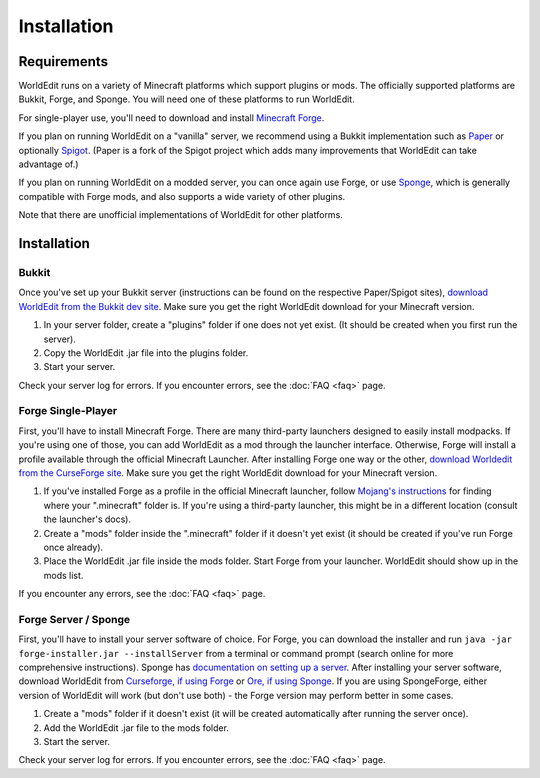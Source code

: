 ============
Installation
============

Requirements
============

WorldEdit runs on a variety of Minecraft platforms which support plugins or mods. The officially supported platforms are Bukkit, Forge, and Sponge. You will need one of these platforms to run WorldEdit.

For single-player use, you'll need to download and install `Minecraft Forge <https://files.minecraftforge.net/>`_.

If you plan on running WorldEdit on a "vanilla" server, we recommend using a Bukkit implementation such as `Paper <https://papermc.io/>`_ or optionally `Spigot <https://www.spigotmc.org/>`_. (Paper is a fork of the Spigot project which adds many improvements that WorldEdit can take advantage of.)

If you plan on running WorldEdit on a modded server, you can once again use Forge, or use `Sponge <https://www.spongepowered.org/>`_, which is generally compatible with Forge mods, and also supports a wide variety of other plugins.

Note that there are unofficial implementations of WorldEdit for other platforms. 

Installation
=============

Bukkit
~~~~~~

Once you've set up your Bukkit server (instructions can be found on the respective Paper/Spigot sites), `download WorldEdit from the Bukkit dev site <http://dev.bukkit.org/bukkit-plugins/worldedit/>`_. Make sure you get the right WorldEdit download for your Minecraft version. 

1. In your server folder, create a "plugins" folder if one does not yet exist. (It should be created when you first run the server).
2. Copy the WorldEdit .jar file into the plugins folder.
3. Start your server.

Check your server log for errors. If you encounter errors, see the :doc:`FAQ <faq>` page.

Forge Single-Player
~~~~~~~~~~~~~~~~~~~

First, you'll have to install Minecraft Forge. There are many third-party launchers designed to easily install modpacks. If you're using one of those, you can add WorldEdit as a mod through the launcher interface. Otherwise, Forge will install a profile available through the official Minecraft Launcher. After installing Forge one way or the other, `download Worldedit from the CurseForge site <https://minecraft.curseforge.com/projects/worldedit>`_. Make sure you get the right WorldEdit download for your Minecraft version.

1. If you've installed Forge as a profile in the official Minecraft launcher, follow `Mojang's instructions <https://help.mojang.com/customer/portal/articles/1480874-where-are-minecraft-files-stored->`_ for finding where your ".minecraft" folder is. If you're using a third-party launcher, this might be in a different location (consult the launcher's docs).
2. Create a "mods" folder inside the ".minecraft" folder if it doesn't yet exist (it should be created if you've run Forge once already).
3. Place the WorldEdit .jar file inside the mods folder. Start Forge from your launcher. WorldEdit should show up in the mods list.

If you encounter any errors, see the :doc:`FAQ <faq>` page.

Forge Server / Sponge
~~~~~~~~~~~~~~~~~~~~~

First, you'll have to install your server software of choice. For Forge, you can download the installer and run ``java -jar forge-installer.jar --installServer`` from a terminal or command prompt (search online for more comprehensive instructions). Sponge has `documentation on setting up a server <https://docs.spongepowered.org/stable/en/server/quickstart.html>`_. After installing your server software, download WorldEdit from `Curseforge, if using Forge <https://minecraft.curseforge.com/projects/worldedit>`_ or `Ore, if using Sponge <https://ore.spongepowered.org/EngineHub/WorldEdit>`_. If you are using SpongeForge, either version of WorldEdit will work (but don't use both) - the Forge version may perform better in some cases.

1. Create a "mods" folder if it doesn't exist (it will be created automatically after running the server once).
2. Add the WorldEdit .jar file to the mods folder.
3. Start the server.

Check your server log for errors. If you encounter errors, see the :doc:`FAQ <faq>` page.